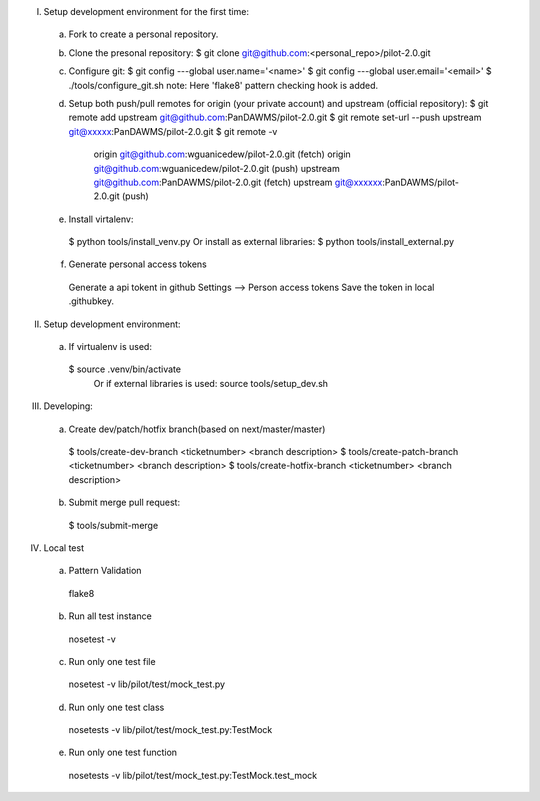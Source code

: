 I. Setup development environment for the first time:
 a) Fork to create a personal repository.
 b) Clone the presonal repository:
    $ git clone git@github.com:<personal_repo>/pilot-2.0.git
 c) Configure git:
    $ git config ---global user.name='<name>'
    $ git config ---global user.email='<email>'
    $ ./tools/configure_git.sh
    note: Here 'flake8' pattern checking hook is added.
 d) Setup both push/pull remotes for origin (your private account) and upstream (official repository):
    $ git remote add upstream git@github.com:PanDAWMS/pilot-2.0.git
    $ git remote set-url --push upstream git@xxxxx:PanDAWMS/pilot-2.0.git
    $ git remote -v
       origin  git@github.com:wguanicedew/pilot-2.0.git (fetch)
       origin  git@github.com:wguanicedew/pilot-2.0.git (push)
       upstream        git@github.com:PanDAWMS/pilot-2.0.git (fetch)
       upstream        git@xxxxxx:PanDAWMS/pilot-2.0.git (push)
 e) Install virtalenv:
   $ python tools/install_venv.py
   Or install as external libraries:
   $ python tools/install_external.py
 f) Generate personal access tokens
   Generate a api tokent in github Settings --> Person access tokens
   Save the token in local .githubkey.

II. Setup development environment:
 a) If virtualenv is used:
   $ source .venv/bin/activate
    Or if external libraries is used:
    source tools/setup_dev.sh

III. Developing:
 a) Create dev/patch/hotfix branch(based on next/master/master)
   $ tools/create-dev-branch <ticketnumber> <branch description>
   $ tools/create-patch-branch <ticketnumber> <branch description>
   $ tools/create-hotfix-branch <ticketnumber> <branch description>
 b) Submit merge pull request:
   $ tools/submit-merge

IV. Local test
 a) Pattern Validation
   flake8
 b) Run all test instance
   nosetest -v 
 c) Run only one test file 
   nosetest -v lib/pilot/test/mock_test.py
 d) Run only one test class
   nosetests -v lib/pilot/test/mock_test.py:TestMock
 e) Run only one test function
   nosetests -v lib/pilot/test/mock_test.py:TestMock.test_mock
